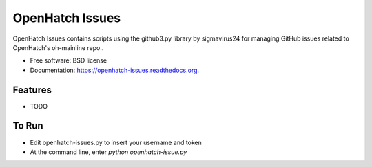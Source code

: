 ===============================
OpenHatch Issues
===============================

.. image:: https://badge.fury.io/py/openhatch-issues.png
    :target: http://badge.fury.io/py/openhatch-issues

.. image:: https://travis-ci.org/willingc/openhatch-issues.png?branch=master
        :target: https://travis-ci.org/willingc/openhatch-issues

.. image:: https://pypip.in/d/openhatch-issues/badge.png
        :target: https://pypi.python.org/pypi/openhatch-issues


OpenHatch Issues contains scripts using the github3.py library by sigmavirus24
for managing GitHub issues related to OpenHatch's oh-mainline repo..

* Free software: BSD license
* Documentation: https://openhatch-issues.readthedocs.org.

Features
--------

* TODO


To Run
------

* Edit openhatch-issues.py to insert your username and token
* At the command line, enter `python openhatch-issue.py`
